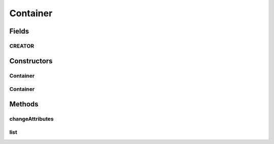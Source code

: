 .. java:import:: android.os Parcel

.. java:import:: android.os Parcelable

.. java:import:: com.bitcasa.cloudfs Utils.BitcasaRESTConstants

.. java:import:: com.bitcasa.cloudfs.api RESTAdapter

.. java:import:: com.bitcasa.cloudfs.exception BitcasaException

.. java:import:: com.bitcasa.cloudfs.model ItemMeta

.. java:import:: java.io IOException

.. java:import:: java.util Map

Container
=========

.. java:package:: com.bitcasa.cloudfs
   :noindex:

.. java:type:: public class Container extends Item

   The Container class provides accessibility to CloudFS Container.

Fields
------
CREATOR
^^^^^^^

.. java:field:: public static final Parcelable.Creator<Container> CREATOR
   :outertype: Container

   {@inheritDoc}

Constructors
------------
Container
^^^^^^^^^

.. java:constructor:: public Container(RESTAdapter restAdapter, ItemMeta meta, String absoluteParentPath, String parentState, String shareKey)
   :outertype: Container

   Initializes an instance of Container.

   :param restAdapter: The REST Adapter instance.
   :param meta: The container meta data returned from REST Adapter.
   :param absoluteParentPath: The absolute parent path of this container.
   :param parentState: The parent state of the item.
   :param shareKey: The share key of the item if the item is of type share.

Container
^^^^^^^^^

.. java:constructor:: public Container(Parcel source)
   :outertype: Container

   Initializes the Folder instance.

   :param source: The parcel object parameter.

Methods
-------
changeAttributes
^^^^^^^^^^^^^^^^

.. java:method:: @Override public boolean changeAttributes(Map<String, String> values, BitcasaRESTConstants.VersionExists ifConflict) throws BitcasaException
   :outertype: Container

   Changes the specified item attributes.

   :param values: The attributes to be changed.
   :param ifConflict: The action to be taken if a conflict occurs.
   :throws BitcasaException: If a CloudFS API error occurs.
   :return: boolean A value indicating whether the operation was successful or not.

list
^^^^

.. java:method:: public Item[] list() throws IOException, BitcasaException
   :outertype: Container

   Lists the files and folders in the container.

   :return: The list of files and folders in the container.

